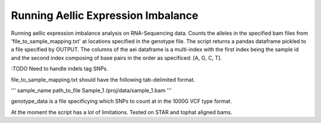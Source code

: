 .. _aei

*********************
Running Aellic Expression Imbalance
*********************

Running aellic expression imbalance analysis on RNA-Sequencing data.  Counts the 
alleles in the specified bam files from 'file_to_sample_mapping.txt' at
locations specified in the genotype file.  The script returns 
a pandas dataframe pickled to a file specified by OUTPUT.  The columns of
the aei dataframe is a multi-index with the first index being the sample
id and the second index composing of base pairs in the order as specificed:
[A, G, C, T].

:TODO Need to handle indels tag SNPs.

.. code-block
    python genda_path/scripts/allele_counter.py [genotype_data] file_to_sample_mapping.txt -o OUTPUT


file_to_sample_mapping.txt should have the following tab-delimited format.

'''
sample_name    path_to_file
Sample_1    /proj/data/sample_1.bam
'''

genotype_data is a file specificying which SNPs to count at in the 1000G VCF 
type format.

At the moment the script has a lot of limitations.  Tested on STAR and tophat
aligned bams.
